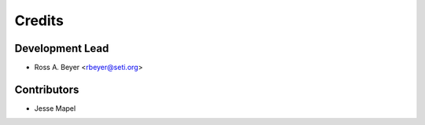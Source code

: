 =======
Credits
=======

Development Lead
----------------

* Ross A. Beyer <rbeyer@seti.org>

Contributors
------------

* Jesse Mapel

